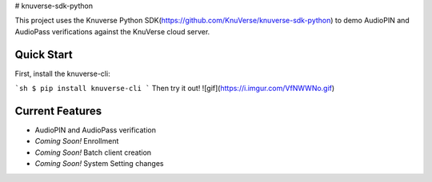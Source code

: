 # knuverse-sdk-python

This project uses the Knuverse Python SDK(https://github.com/KnuVerse/knuverse-sdk-python) to demo AudioPIN and AudioPass verifications against the KnuVerse cloud server.

Quick Start
-----------
First, install the knuverse-cli:

```sh
$ pip install knuverse-cli
```
Then try it out!
![gif](https://i.imgur.com/VfNWWNo.gif)

Current Features
----------------

* AudioPIN and AudioPass verification
* *Coming Soon!* Enrollment
* *Coming Soon!* Batch client creation
* *Coming Soon!* System Setting changes

